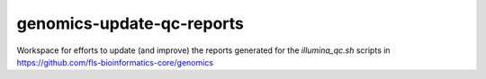 genomics-update-qc-reports
==========================

Workspace for efforts to update (and improve) the reports generated for
the `illumina_qc.sh` scripts in https://github.com/fls-bioinformatics-core/genomics
